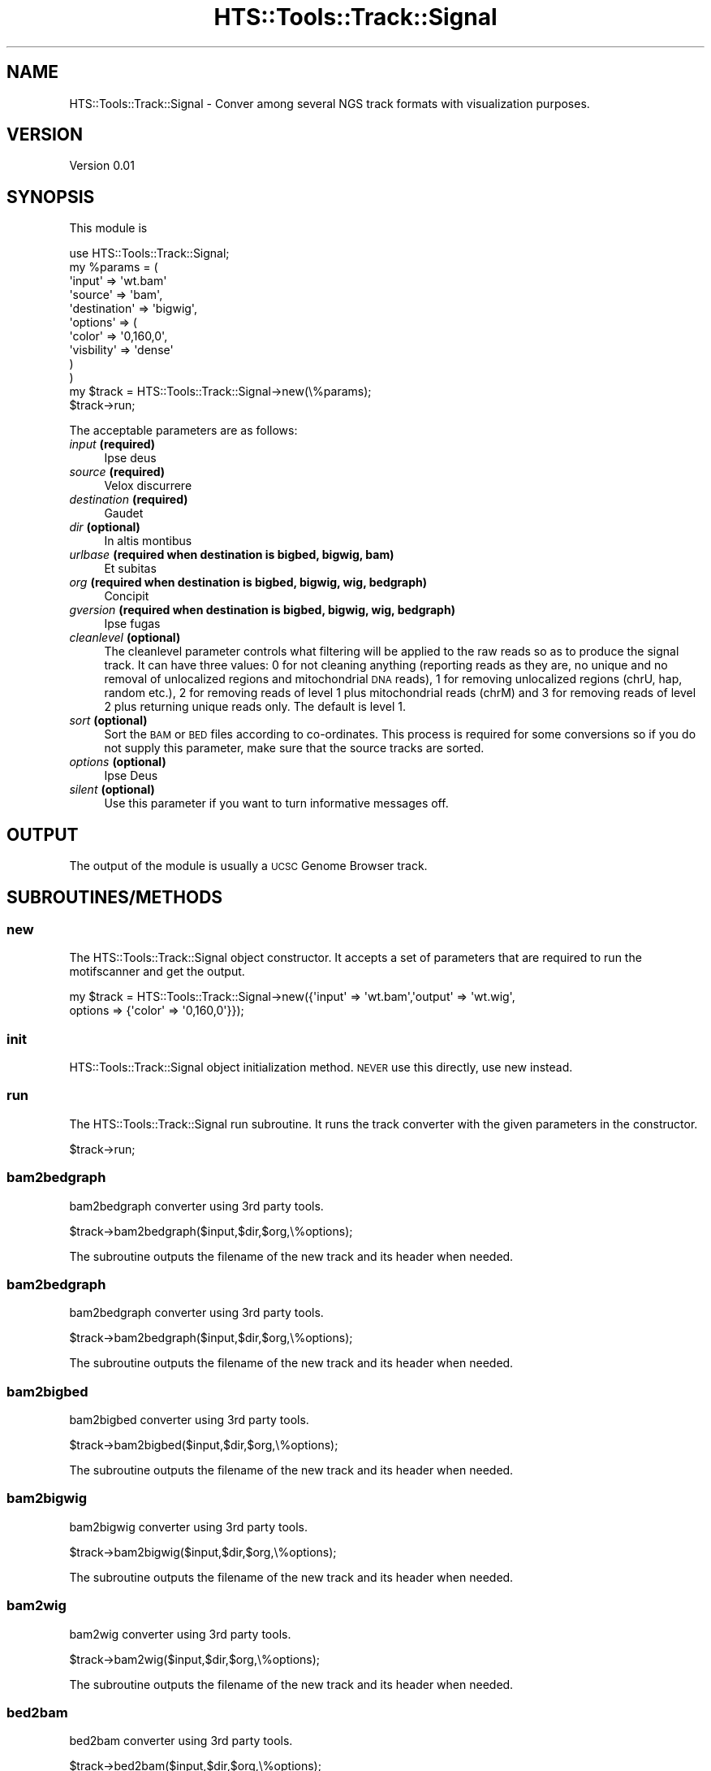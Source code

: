 .\" Automatically generated by Pod::Man 2.27 (Pod::Simple 3.28)
.\"
.\" Standard preamble:
.\" ========================================================================
.de Sp \" Vertical space (when we can't use .PP)
.if t .sp .5v
.if n .sp
..
.de Vb \" Begin verbatim text
.ft CW
.nf
.ne \\$1
..
.de Ve \" End verbatim text
.ft R
.fi
..
.\" Set up some character translations and predefined strings.  \*(-- will
.\" give an unbreakable dash, \*(PI will give pi, \*(L" will give a left
.\" double quote, and \*(R" will give a right double quote.  \*(C+ will
.\" give a nicer C++.  Capital omega is used to do unbreakable dashes and
.\" therefore won't be available.  \*(C` and \*(C' expand to `' in nroff,
.\" nothing in troff, for use with C<>.
.tr \(*W-
.ds C+ C\v'-.1v'\h'-1p'\s-2+\h'-1p'+\s0\v'.1v'\h'-1p'
.ie n \{\
.    ds -- \(*W-
.    ds PI pi
.    if (\n(.H=4u)&(1m=24u) .ds -- \(*W\h'-12u'\(*W\h'-12u'-\" diablo 10 pitch
.    if (\n(.H=4u)&(1m=20u) .ds -- \(*W\h'-12u'\(*W\h'-8u'-\"  diablo 12 pitch
.    ds L" ""
.    ds R" ""
.    ds C` ""
.    ds C' ""
'br\}
.el\{\
.    ds -- \|\(em\|
.    ds PI \(*p
.    ds L" ``
.    ds R" ''
.    ds C`
.    ds C'
'br\}
.\"
.\" Escape single quotes in literal strings from groff's Unicode transform.
.ie \n(.g .ds Aq \(aq
.el       .ds Aq '
.\"
.\" If the F register is turned on, we'll generate index entries on stderr for
.\" titles (.TH), headers (.SH), subsections (.SS), items (.Ip), and index
.\" entries marked with X<> in POD.  Of course, you'll have to process the
.\" output yourself in some meaningful fashion.
.\"
.\" Avoid warning from groff about undefined register 'F'.
.de IX
..
.nr rF 0
.if \n(.g .if rF .nr rF 1
.if (\n(rF:(\n(.g==0)) \{
.    if \nF \{
.        de IX
.        tm Index:\\$1\t\\n%\t"\\$2"
..
.        if !\nF==2 \{
.            nr % 0
.            nr F 2
.        \}
.    \}
.\}
.rr rF
.\"
.\" Accent mark definitions (@(#)ms.acc 1.5 88/02/08 SMI; from UCB 4.2).
.\" Fear.  Run.  Save yourself.  No user-serviceable parts.
.    \" fudge factors for nroff and troff
.if n \{\
.    ds #H 0
.    ds #V .8m
.    ds #F .3m
.    ds #[ \f1
.    ds #] \fP
.\}
.if t \{\
.    ds #H ((1u-(\\\\n(.fu%2u))*.13m)
.    ds #V .6m
.    ds #F 0
.    ds #[ \&
.    ds #] \&
.\}
.    \" simple accents for nroff and troff
.if n \{\
.    ds ' \&
.    ds ` \&
.    ds ^ \&
.    ds , \&
.    ds ~ ~
.    ds /
.\}
.if t \{\
.    ds ' \\k:\h'-(\\n(.wu*8/10-\*(#H)'\'\h"|\\n:u"
.    ds ` \\k:\h'-(\\n(.wu*8/10-\*(#H)'\`\h'|\\n:u'
.    ds ^ \\k:\h'-(\\n(.wu*10/11-\*(#H)'^\h'|\\n:u'
.    ds , \\k:\h'-(\\n(.wu*8/10)',\h'|\\n:u'
.    ds ~ \\k:\h'-(\\n(.wu-\*(#H-.1m)'~\h'|\\n:u'
.    ds / \\k:\h'-(\\n(.wu*8/10-\*(#H)'\z\(sl\h'|\\n:u'
.\}
.    \" troff and (daisy-wheel) nroff accents
.ds : \\k:\h'-(\\n(.wu*8/10-\*(#H+.1m+\*(#F)'\v'-\*(#V'\z.\h'.2m+\*(#F'.\h'|\\n:u'\v'\*(#V'
.ds 8 \h'\*(#H'\(*b\h'-\*(#H'
.ds o \\k:\h'-(\\n(.wu+\w'\(de'u-\*(#H)/2u'\v'-.3n'\*(#[\z\(de\v'.3n'\h'|\\n:u'\*(#]
.ds d- \h'\*(#H'\(pd\h'-\w'~'u'\v'-.25m'\f2\(hy\fP\v'.25m'\h'-\*(#H'
.ds D- D\\k:\h'-\w'D'u'\v'-.11m'\z\(hy\v'.11m'\h'|\\n:u'
.ds th \*(#[\v'.3m'\s+1I\s-1\v'-.3m'\h'-(\w'I'u*2/3)'\s-1o\s+1\*(#]
.ds Th \*(#[\s+2I\s-2\h'-\w'I'u*3/5'\v'-.3m'o\v'.3m'\*(#]
.ds ae a\h'-(\w'a'u*4/10)'e
.ds Ae A\h'-(\w'A'u*4/10)'E
.    \" corrections for vroff
.if v .ds ~ \\k:\h'-(\\n(.wu*9/10-\*(#H)'\s-2\u~\d\s+2\h'|\\n:u'
.if v .ds ^ \\k:\h'-(\\n(.wu*10/11-\*(#H)'\v'-.4m'^\v'.4m'\h'|\\n:u'
.    \" for low resolution devices (crt and lpr)
.if \n(.H>23 .if \n(.V>19 \
\{\
.    ds : e
.    ds 8 ss
.    ds o a
.    ds d- d\h'-1'\(ga
.    ds D- D\h'-1'\(hy
.    ds th \o'bp'
.    ds Th \o'LP'
.    ds ae ae
.    ds Ae AE
.\}
.rm #[ #] #H #V #F C
.\" ========================================================================
.\"
.IX Title "HTS::Tools::Track::Signal 3"
.TH HTS::Tools::Track::Signal 3 "2015-09-11" "perl v5.18.2" "User Contributed Perl Documentation"
.\" For nroff, turn off justification.  Always turn off hyphenation; it makes
.\" way too many mistakes in technical documents.
.if n .ad l
.nh
.SH "NAME"
HTS::Tools::Track::Signal \- Conver among several NGS track formats with visualization purposes.
.SH "VERSION"
.IX Header "VERSION"
Version 0.01
.SH "SYNOPSIS"
.IX Header "SYNOPSIS"
This module is
.PP
.Vb 12
\&    use HTS::Tools::Track::Signal;
\&    my %params = (
\&        \*(Aqinput\*(Aq => \*(Aqwt.bam\*(Aq
\&        \*(Aqsource\*(Aq => \*(Aqbam\*(Aq,
\&        \*(Aqdestination\*(Aq => \*(Aqbigwig\*(Aq,
\&        \*(Aqoptions\*(Aq => (
\&            \*(Aqcolor\*(Aq => \*(Aq0,160,0\*(Aq,
\&            \*(Aqvisbility\*(Aq => \*(Aqdense\*(Aq
\&        )
\&    )
\&    my $track = HTS::Tools::Track::Signal\->new(\e%params);
\&    $track\->run;
.Ve
.PP
The acceptable parameters are as follows:
.IP "\fIinput\fR \fB(required)\fR" 4
.IX Item "input (required)"
Ipse deus
.IP "\fIsource\fR \fB(required)\fR" 4
.IX Item "source (required)"
Velox discurrere
.IP "\fIdestination\fR \fB(required)\fR" 4
.IX Item "destination (required)"
Gaudet
.IP "\fIdir\fR \fB(optional)\fR" 4
.IX Item "dir (optional)"
In altis montibus
.IP "\fIurlbase\fR \fB(required when destination is bigbed, bigwig, bam)\fR" 4
.IX Item "urlbase (required when destination is bigbed, bigwig, bam)"
Et subitas
.IP "\fIorg\fR \fB(required when destination is bigbed, bigwig, wig, bedgraph)\fR" 4
.IX Item "org (required when destination is bigbed, bigwig, wig, bedgraph)"
Concipit
.IP "\fIgversion\fR \fB(required when destination is bigbed, bigwig, wig, bedgraph)\fR" 4
.IX Item "gversion (required when destination is bigbed, bigwig, wig, bedgraph)"
Ipse fugas
.IP "\fIcleanlevel\fR \fB(optional)\fR" 4
.IX Item "cleanlevel (optional)"
The cleanlevel parameter controls what filtering will be applied to the raw reads so as to produce
the signal track. It can have three values: 0 for not cleaning anything (reporting reads as they
are, no unique and no removal of unlocalized regions and mitochondrial \s-1DNA\s0 reads), 1 for removing
unlocalized regions (chrU, hap, random etc.), 2 for removing reads of level 1 plus mitochondrial
reads (chrM) and 3 for removing reads of level 2 plus returning unique reads only. The default is
level 1.
.IP "\fIsort\fR \fB(optional)\fR" 4
.IX Item "sort (optional)"
Sort the \s-1BAM\s0 or \s-1BED\s0 files according to co-ordinates. This process is required for some conversions
so if you do not supply this parameter, make sure that the source tracks are sorted.
.IP "\fIoptions\fR \fB(optional)\fR" 4
.IX Item "options (optional)"
Ipse Deus
.IP "\fIsilent\fR \fB(optional)\fR" 4
.IX Item "silent (optional)"
Use this parameter if you want to turn informative messages off.
.SH "OUTPUT"
.IX Header "OUTPUT"
The output of the module is usually a \s-1UCSC\s0 Genome Browser track.
.SH "SUBROUTINES/METHODS"
.IX Header "SUBROUTINES/METHODS"
.SS "new"
.IX Subsection "new"
The HTS::Tools::Track::Signal object constructor. It accepts a set of parameters that are required to run the
motifscanner and get the output.
.PP
.Vb 2
\&    my $track = HTS::Tools::Track::Signal\->new({\*(Aqinput\*(Aq => \*(Aqwt.bam\*(Aq,\*(Aqoutput\*(Aq => \*(Aqwt.wig\*(Aq,
\&        options => {\*(Aqcolor\*(Aq => \*(Aq0,160,0\*(Aq}});
.Ve
.SS "init"
.IX Subsection "init"
HTS::Tools::Track::Signal object initialization method. \s-1NEVER\s0 use this directly, use new instead.
.SS "run"
.IX Subsection "run"
The HTS::Tools::Track::Signal run subroutine. It runs the track converter with the given parameters in the 
constructor.
.PP
.Vb 1
\&    $track\->run;
.Ve
.SS "bam2bedgraph"
.IX Subsection "bam2bedgraph"
bam2bedgraph converter using 3rd party tools.
.PP
.Vb 1
\&    $track\->bam2bedgraph($input,$dir,$org,\e%options);
.Ve
.PP
The subroutine outputs the filename of the new track and its header when needed.
.SS "bam2bedgraph"
.IX Subsection "bam2bedgraph"
bam2bedgraph converter using 3rd party tools.
.PP
.Vb 1
\&    $track\->bam2bedgraph($input,$dir,$org,\e%options);
.Ve
.PP
The subroutine outputs the filename of the new track and its header when needed.
.SS "bam2bigbed"
.IX Subsection "bam2bigbed"
bam2bigbed converter using 3rd party tools.
.PP
.Vb 1
\&    $track\->bam2bigbed($input,$dir,$org,\e%options);
.Ve
.PP
The subroutine outputs the filename of the new track and its header when needed.
.SS "bam2bigwig"
.IX Subsection "bam2bigwig"
bam2bigwig converter using 3rd party tools.
.PP
.Vb 1
\&    $track\->bam2bigwig($input,$dir,$org,\e%options);
.Ve
.PP
The subroutine outputs the filename of the new track and its header when needed.
.SS "bam2wig"
.IX Subsection "bam2wig"
bam2wig converter using 3rd party tools.
.PP
.Vb 1
\&    $track\->bam2wig($input,$dir,$org,\e%options);
.Ve
.PP
The subroutine outputs the filename of the new track and its header when needed.
.SS "bed2bam"
.IX Subsection "bed2bam"
bed2bam converter using 3rd party tools.
.PP
.Vb 1
\&    $track\->bed2bam($input,$dir,$org,\e%options);
.Ve
.PP
The subroutine outputs the filename of the new track and its header when needed.
.SS "bed2bedgraph"
.IX Subsection "bed2bedgraph"
bed2bedgraph converter using 3rd party tools.
.PP
.Vb 1
\&    $track\->bed2bedgraph($input,$dir,$org,\e%options);
.Ve
.PP
The subroutine outputs the filename of the new track and its header when needed.
.SS "bed2bigbed"
.IX Subsection "bed2bigbed"
bed2bigbed converter using 3rd party tools.
.PP
.Vb 1
\&    $track\->bed2bigbed($input,$dir,$org,\e%options);
.Ve
.PP
The subroutine outputs the filename of the new track and its header when needed.
.SS "bed2bigwig"
.IX Subsection "bed2bigwig"
bed2bigwig converter using 3rd party tools.
.PP
.Vb 1
\&    $track\->bed2bigwig($input,$dir,$org,\e%options);
.Ve
.PP
The subroutine outputs the filename of the new track and its header when needed.
.SS "bed2wig"
.IX Subsection "bed2wig"
bed2wig converter using 3rd party tools.
.PP
.Vb 1
\&    $track\->bed2wig($input,$dir,$org,\e%options);
.Ve
.PP
The subroutine outputs the filename of the new track and its header when needed.
.SS "bedgraph2bigwig"
.IX Subsection "bedgraph2bigwig"
bedgraph2bigwig converter using 3rd party tools.
.PP
.Vb 1
\&    $track\->bedgraph2bigwig($input,$dir,$org,\e%options);
.Ve
.PP
The subroutine outputs the filename of the new track and its header when needed.
.SS "bedgraph2wig"
.IX Subsection "bedgraph2wig"
bedgraph2wig converter using 3rd party tools.
.PP
.Vb 1
\&    $track\->bedgraph2wig($input,$dir,$org,\e%options);
.Ve
.PP
The subroutine outputs the filename of the new track and its header when needed.
.SS "bigbed2bam"
.IX Subsection "bigbed2bam"
bigbed2bam converter using 3rd party tools.
.PP
.Vb 1
\&    $track\->bigbed2bam($input,$dir,$org,\e%options);
.Ve
.PP
The subroutine outputs the filename of the new track and its header when needed.
.SS "bigbed2bed"
.IX Subsection "bigbed2bed"
bigbed2bed converter using 3rd party tools.
.PP
.Vb 1
\&    $track\->bigbed2bed($input,$dir,$org,\e%options);
.Ve
.PP
The subroutine outputs the filename of the new track and its header when needed.
.SS "bigbed2bedgraph"
.IX Subsection "bigbed2bedgraph"
bigbed2bedgraph converter using 3rd party tools.
.PP
.Vb 1
\&    $track\->bigbed2bedgraph($input,$dir,$org,\e%options);
.Ve
.PP
The subroutine outputs the filename of the new track and its header when needed.
.SS "bigbed2bigwig"
.IX Subsection "bigbed2bigwig"
bigbed2bigwig converter using 3rd party tools.
.PP
.Vb 1
\&    $track\->bigbed2bigwig($input,$dir,$org,\e%options);
.Ve
.PP
The subroutine outputs the filename of the new track and its header when needed.
.SS "bigwig2bedgraph"
.IX Subsection "bigwig2bedgraph"
bigwig2bedgraph converter using 3rd party tools.
.PP
.Vb 1
\&    $track\->bigwig2bedgraph($input,$dir,$org,\e%options);
.Ve
.PP
The subroutine outputs the filename of the new track and its header when needed.
.SS "bigwig2wig"
.IX Subsection "bigwig2wig"
bigwig2wig converter using 3rd party tools.
.PP
.Vb 1
\&    $track\->bigwig2wig($input,$dir,$org,\e%options);
.Ve
.PP
The subroutine outputs the filename of the new track and its header when needed.
.SS "sam2bam"
.IX Subsection "sam2bam"
sam2bam converter using 3rd party tools.
.PP
.Vb 1
\&    $track\->sam2bam($input,$dir,$org,\e%options);
.Ve
.PP
The subroutine outputs the filename of the new track and its header when needed.
.SS "sam2bedgraph"
.IX Subsection "sam2bedgraph"
sam2bedgraph converter using 3rd party tools.
.PP
.Vb 1
\&    $track\->sam2bedgraph($input,$dir,$org,\e%options);
.Ve
.PP
The subroutine outputs the filename of the new track and its header when needed.
.SS "sam2bigbed"
.IX Subsection "sam2bigbed"
sam2bigbed converter using 3rd party tools.
.PP
.Vb 1
\&    $track\->sam2bigbed($input,$dir,$org,\e%options);
.Ve
.PP
The subroutine outputs the filename of the new track and its header when needed.
.SS "sam2bigwig"
.IX Subsection "sam2bigwig"
sam2bigwig converter using 3rd party tools.
.PP
.Vb 1
\&    $track\->sam2bigwig($input,$dir,$org,\e%options);
.Ve
.PP
The subroutine outputs the filename of the new track and its header when needed.
.SS "sam2wig"
.IX Subsection "sam2wig"
sam2wig converter using 3rd party tools.
.PP
.Vb 1
\&    $track\->sam2wig($input,$dir,$org,\e%options);
.Ve
.PP
The subroutine outputs the filename of the new track and its header when needed.
.SS "wig2bigwig"
.IX Subsection "wig2bigwig"
wig2bigwig converter using 3rd party tools.
.PP
.Vb 1
\&    $track\->wig2bigwig($input,$dir,$org,\e%options);
.Ve
.PP
The subroutine outputs the filename of the new track and its header when needed.
.SS "wig2bedgraph"
.IX Subsection "wig2bedgraph"
wig2bedgraph converter using 3rd party tools.
.PP
.Vb 1
\&    $track\->wig2bedgraph($input,$dir,$org,\e%options);
.Ve
.PP
The subroutine outputs the filename of the new track and its header when needed.
.SS "check_constants"
.IX Subsection "check_constants"
Check if required 3rd party tools exist for the required conversion. Internal use.
.PP
.Vb 1
\&    $signaler\->check_constants("sam","bigwig");
.Ve
.SS "clean_bedstar"
.IX Subsection "clean_bedstar"
Helper cleaning/sorting function for BED-like files (bed, bedgraph). Internal use.
.PP
.Vb 1
\&    $track\->sort_bedstar($file,$cleanlevel,$sort);
.Ve
.SS "get_chrom_size"
.IX Subsection "get_chrom_size"
Fetch/find in path a file containing the size of each chromosome, according to the requested organism
and genome version.
.PP
.Vb 1
\&    $track\->get_chrom_size($organism,$version);
.Ve
.SS "format_igenomes"
.IX Subsection "format_igenomes"
Construct a string representing with the correct nomenclature, species for each supported iGenomes
chromosomal size annotation. Mostly for internal use.
.PP
.Vb 1
\&    $track\->format_igenomes($organism,$version);
.Ve
.SS "get"
.IX Subsection "get"
HTS::Tools::Track::Signal object getter.
.PP
.Vb 1
\&    my $param_value = $motifscanner\->get(\*(Aqparam_name\*(Aq)
.Ve
.SS "set"
.IX Subsection "set"
HTS::Tools::Track::Signal object setter.
.PP
.Vb 1
\&    $motifscanner\->set(\*(Aqparam_name\*(Aq,\*(Aqparam_value\*(Aq);
.Ve
.SH "AUTHOR"
.IX Header "AUTHOR"
Panagiotis Moulos, \f(CW\*(C`<moulos at fleming.gr>\*(C'\fR
.SH "BUGS"
.IX Header "BUGS"
Please report any bugs or feature requests to \f(CW\*(C`bug\-hts\-tools at rt.cpan.org\*(C'\fR, or through
the web interface at <http://rt.cpan.org/NoAuth/ReportBug.html?Queue=HTS\-Tools>.  I will be notified, and then you'll
automatically be notified of progress on your bug as I make changes.
.SH "SUPPORT"
.IX Header "SUPPORT"
You can find documentation for this module with the perldoc command.
.PP
.Vb 1
\&    perldoc HTS::Tools::Track::Signal
.Ve
.PP
You can also look for information at:
.IP "\(bu" 4
\&\s-1RT: CPAN\s0's request tracker (report bugs here)
.Sp
<http://rt.cpan.org/NoAuth/Bugs.html?Dist=HTS\-Tools>
.IP "\(bu" 4
AnnoCPAN: Annotated \s-1CPAN\s0 documentation
.Sp
<http://annocpan.org/dist/HTS\-Tools>
.IP "\(bu" 4
\&\s-1CPAN\s0 Ratings
.Sp
<http://cpanratings.perl.org/d/HTS\-Tools>
.IP "\(bu" 4
Search \s-1CPAN\s0
.Sp
<http://search.cpan.org/dist/HTS\-Tools/>
.SH "ACKNOWLEDGEMENTS"
.IX Header "ACKNOWLEDGEMENTS"
.SH "LICENSE AND COPYRIGHT"
.IX Header "LICENSE AND COPYRIGHT"
Copyright 2013 Panagiotis Moulos.
.PP
This program is free software; you can redistribute it and/or modify it
under the terms of the the Artistic License (2.0). You may obtain a
copy of the full license at:
.PP
<http://www.perlfoundation.org/artistic_license_2_0>
.PP
Any use, modification, and distribution of the Standard or Modified
Versions is governed by this Artistic License. By using, modifying or
distributing the Package, you accept this license. Do not use, modify,
or distribute the Package, if you do not accept this license.
.PP
If your Modified Version has been derived from a Modified Version made
by someone other than you, you are nevertheless required to ensure that
your Modified Version complies with the requirements of this license.
.PP
This license does not grant you the right to use any trademark, service
mark, tradename, or logo of the Copyright Holder.
.PP
This license includes the non-exclusive, worldwide, free-of-charge
patent license to make, have made, use, offer to sell, sell, import and
otherwise transfer the Package with respect to any patent claims
licensable by the Copyright Holder that are necessarily infringed by the
Package. If you institute patent litigation (including a cross-claim or
counterclaim) against any party alleging that the Package constitutes
direct or contributory patent infringement, then this Artistic License
to you shall terminate on the date that such litigation is filed.
.PP
Disclaimer of Warranty: \s-1THE PACKAGE IS PROVIDED BY THE COPYRIGHT HOLDER
AND CONTRIBUTORS "AS IS\s0' \s-1AND WITHOUT ANY EXPRESS OR IMPLIED WARRANTIES.
THE IMPLIED WARRANTIES OF MERCHANTABILITY, FITNESS FOR A PARTICULAR
PURPOSE, OR\s0 NON-INFRINGEMENT \s-1ARE DISCLAIMED TO THE EXTENT PERMITTED BY
YOUR LOCAL LAW. UNLESS REQUIRED BY LAW, NO COPYRIGHT HOLDER OR
CONTRIBUTOR WILL BE LIABLE FOR ANY DIRECT, INDIRECT, INCIDENTAL, OR
CONSEQUENTIAL DAMAGES ARISING IN ANY WAY OUT OF THE USE OF THE PACKAGE,
EVEN IF ADVISED OF THE POSSIBILITY OF SUCH DAMAGE.\s0
.SH "POD ERRORS"
.IX Header "POD ERRORS"
Hey! \fBThe above document had some coding errors, which are explained below:\fR
.IP "Around line 80:" 4
.IX Item "Around line 80:"
You forgot a '=back' before '=head1'
